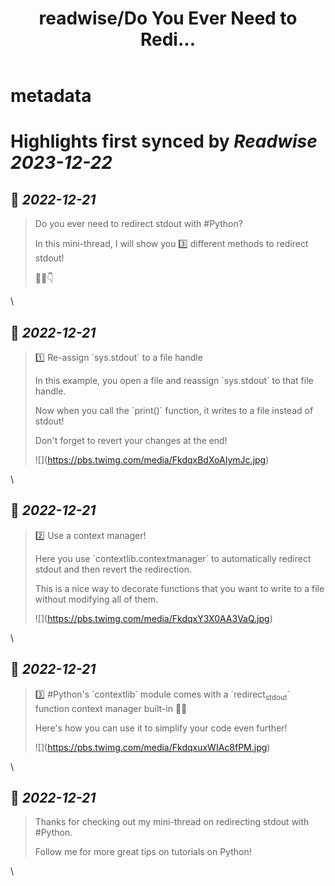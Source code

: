 :PROPERTIES:
:title: readwise/Do You Ever Need to Redi...
:END:


* metadata
:PROPERTIES:
:author: [[driscollis on Twitter]]
:full-title: "Do You Ever Need to Redi..."
:category: [[tweets]]
:url: https://twitter.com/driscollis/status/1605369198590443521
:image-url: https://pbs.twimg.com/profile_images/1360256374198984706/hc0vKFx_.jpg
:END:

* Highlights first synced by [[Readwise]] [[2023-12-22]]
** 📌 [[2022-12-21]]
#+BEGIN_QUOTE
Do you ever need to redirect stdout with #Python?

In this mini-thread, I will show you 3️⃣ different methods to redirect stdout!

🧵🐍👇 
#+END_QUOTE\
** 📌 [[2022-12-21]]
#+BEGIN_QUOTE
1️⃣ Re-assign `sys.stdout` to a file handle

In this example, you open a file and reassign `sys.stdout` to that file handle. 

Now when you call the `print()` function, it writes to a file instead of stdout!

Don't forget to revert your changes at the end! 

![](https://pbs.twimg.com/media/FkdqxBdXoAIymJc.jpg) 
#+END_QUOTE\
** 📌 [[2022-12-21]]
#+BEGIN_QUOTE
2️⃣ Use a context manager!

Here you use `contextlib.contextmanager` to automatically redirect stdout and then revert the redirection.

This is a nice way to decorate functions that you want to write to a file without modifying all of them. 

![](https://pbs.twimg.com/media/FkdqxY3X0AA3VaQ.jpg) 
#+END_QUOTE\
** 📌 [[2022-12-21]]
#+BEGIN_QUOTE
3️⃣ #Python's `contextlib` module comes with a `redirect_stdout` function context manager built-in 🐍🔥

Here's how you can use it to simplify your code even further! 

![](https://pbs.twimg.com/media/FkdqxuxWIAc8fPM.jpg) 
#+END_QUOTE\
** 📌 [[2022-12-21]]
#+BEGIN_QUOTE
Thanks for checking out my mini-thread on redirecting stdout with #Python.

Follow me for more great tips on tutorials on Python! 
#+END_QUOTE\